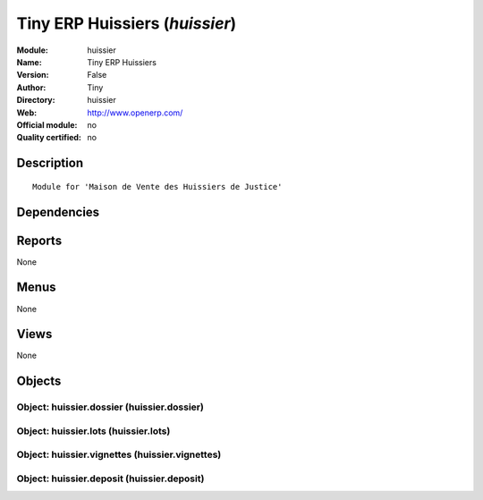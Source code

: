 
.. i18n: .. module:: huissier
.. i18n:     :synopsis: Tiny ERP Huissiers 
.. i18n:     :noindex:
.. i18n: .. 

.. module:: huissier
    :synopsis: Tiny ERP Huissiers 
    :noindex:
.. 

.. i18n: .. raw:: html
.. i18n: 
.. i18n:     <link rel="stylesheet" href="../_static/hide_objects_in_sidebar.css" type="text/css" />

.. raw:: html

    <link rel="stylesheet" href="../_static/hide_objects_in_sidebar.css" type="text/css" />

.. i18n: Tiny ERP Huissiers (*huissier*)
.. i18n: ===============================
.. i18n: :Module: huissier
.. i18n: :Name: Tiny ERP Huissiers
.. i18n: :Version: False
.. i18n: :Author: Tiny
.. i18n: :Directory: huissier
.. i18n: :Web: http://www.openerp.com/
.. i18n: :Official module: no
.. i18n: :Quality certified: no

Tiny ERP Huissiers (*huissier*)
===============================
:Module: huissier
:Name: Tiny ERP Huissiers
:Version: False
:Author: Tiny
:Directory: huissier
:Web: http://www.openerp.com/
:Official module: no
:Quality certified: no

.. i18n: Description
.. i18n: -----------

Description
-----------

.. i18n: ::
.. i18n: 
.. i18n:   Module for 'Maison de Vente des Huissiers de Justice'

::

  Module for 'Maison de Vente des Huissiers de Justice'

.. i18n: Dependencies
.. i18n: ------------

Dependencies
------------

.. i18n:  * :mod:`base`
.. i18n:  * :mod:`account`

 * :mod:`base`
 * :mod:`account`

.. i18n: Reports
.. i18n: -------

Reports
-------

.. i18n: None

None

.. i18n: Menus
.. i18n: -------

Menus
-------

.. i18n: None

None

.. i18n: Views
.. i18n: -----

Views
-----

.. i18n: None

None

.. i18n: Objects
.. i18n: -------

Objects
-------

.. i18n: Object: huissier.dossier (huissier.dossier)
.. i18n: ###########################################

Object: huissier.dossier (huissier.dossier)
###########################################

.. i18n: Object: huissier.lots (huissier.lots)
.. i18n: #####################################

Object: huissier.lots (huissier.lots)
#####################################

.. i18n: Object: huissier.vignettes (huissier.vignettes)
.. i18n: ###############################################

Object: huissier.vignettes (huissier.vignettes)
###############################################

.. i18n: Object: huissier.deposit (huissier.deposit)
.. i18n: ###########################################

Object: huissier.deposit (huissier.deposit)
###########################################
